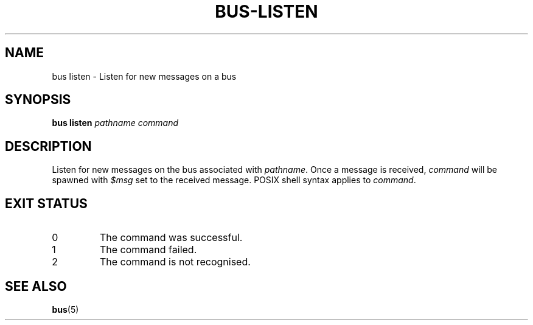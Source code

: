 .TH BUS-LISTEN 1 BUS
.SH NAME
bus listen - Listen for new messages on a bus
.SH SYNOPSIS
.B bus listen
.IR pathname
.IR command
.SH DESCRIPTION
Listen for new messages on the bus associated with \fIpathname\fP.  Once
a message is received, \fIcommand\fP will be spawned with \fI$msg\fP set
to the received message.  POSIX shell syntax applies to \fIcommand\fP.
.SH EXIT STATUS
.TP
0
The command was successful.
.TP
1
The command failed.
.TP
2
The command is not recognised.
.SH SEE ALSO
.BR bus (5)
